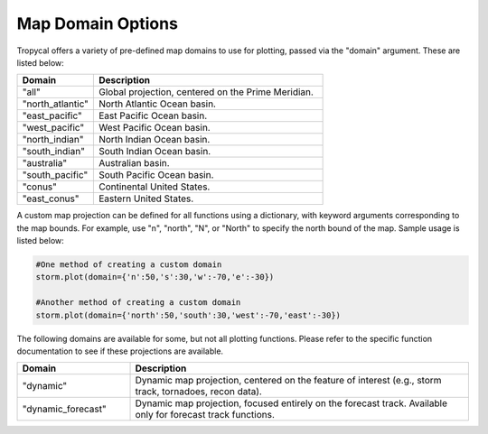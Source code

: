 .. _options-domain:

##################
Map Domain Options
##################

Tropycal offers a variety of pre-defined map domains to use for plotting, passed via the "domain" argument. These are listed below:

.. list-table:: 
   :widths: 25 75
   :header-rows: 1

   * - Domain
     - Description
   * - "all"
     - Global projection, centered on the Prime Meridian.
   * - "north_atlantic"
     - North Atlantic Ocean basin.
   * - "east_pacific"
     - East Pacific Ocean basin.
   * - "west_pacific"
     - West Pacific Ocean basin.
   * - "north_indian"
     - North Indian Ocean basin.
   * - "south_indian"
     - South Indian Ocean basin.
   * - "australia"
     - Australian basin.
   * - "south_pacific"
     - South Pacific Ocean basin.
   * - "conus"
     - Continental United States.
   * - "east_conus"
     - Eastern United States.

A custom map projection can be defined for all functions using a dictionary, with keyword arguments corresponding to the map bounds. For example, use "n", "north", "N", or "North" to specify the north bound of the map. Sample usage is listed below:

.. code-block:: python
    
    #One method of creating a custom domain
    storm.plot(domain={'n':50,'s':30,'w':-70,'e':-30})
    
    #Another method of creating a custom domain
    storm.plot(domain={'north':50,'south':30,'west':-70,'east':-30})

The following domains are available for some, but not all plotting functions. Please refer to the specific function documentation to see if these projections are available.

.. list-table:: 
   :widths: 25 75
   :header-rows: 1

   * - Domain
     - Description
   * - "dynamic"
     - Dynamic map projection, centered on the feature of interest (e.g., storm track, tornadoes, recon data).
   * - "dynamic_forecast"
     - Dynamic map projection, focused entirely on the forecast track. Available only for forecast track functions.

